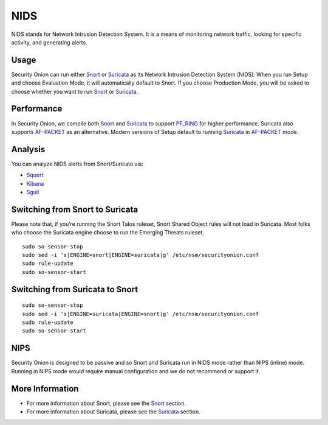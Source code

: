NIDS
====

NIDS stands for Network Intrusion Detection System. It is a means of monitoring network traffic, looking for specific activity, and generating alerts.

Usage
-----

Security Onion can run either `<Snort>`__ or `<Suricata>`__ as its Network Intrusion Detection System (NIDS). When you run Setup and choose Evaluation Mode, it will automatically default to Snort. If you choose Production Mode, you will be asked to choose whether you want to run `<Snort>`__ or `<Suricata>`__.

Performance
-----------

In Security Onion, we compile both `<Snort>`__ and `<Suricata>`__ to support `<PF_RING>`__ for higher performance.  Suricata also supports `<AF-PACKET>`_ as an alternative.  Modern versions of Setup default to running `<Suricata>`_ in `<AF-PACKET>`_ mode.

Analysis
--------

You can analyze NIDS alerts from Snort/Suricata via:

-  `Squert <Squert>`__
-  `Kibana <Kibana>`__
-  `Sguil <Sguil>`__

Switching from Snort to Suricata
--------------------------------

Please note that, if you’re running the Snort Talos ruleset, Snort Shared Object rules will not load in Suricata. Most folks who choose the Suricata engine choose to run the Emerging Threats ruleset.

::

   sudo so-sensor-stop
   sudo sed -i 's|ENGINE=snort|ENGINE=suricata|g' /etc/nsm/securityonion.conf
   sudo rule-update
   sudo so-sensor-start

Switching from Suricata to Snort
--------------------------------

::

   sudo so-sensor-stop
   sudo sed -i 's|ENGINE=suricata|ENGINE=snort|g' /etc/nsm/securityonion.conf
   sudo rule-update
   sudo so-sensor-start

NIPS
----

Security Onion is designed to be passive and so Snort and Suricata run in NIDS mode rather than NIPS (inline) mode.  Running in NIPS mode would require manual configuration and we do not recommend or support it.

More Information
----------------

- For more information about Snort, please see the `<Snort>`__ section.

- For more information about Suricata, please see the `<Suricata>`__ section.
